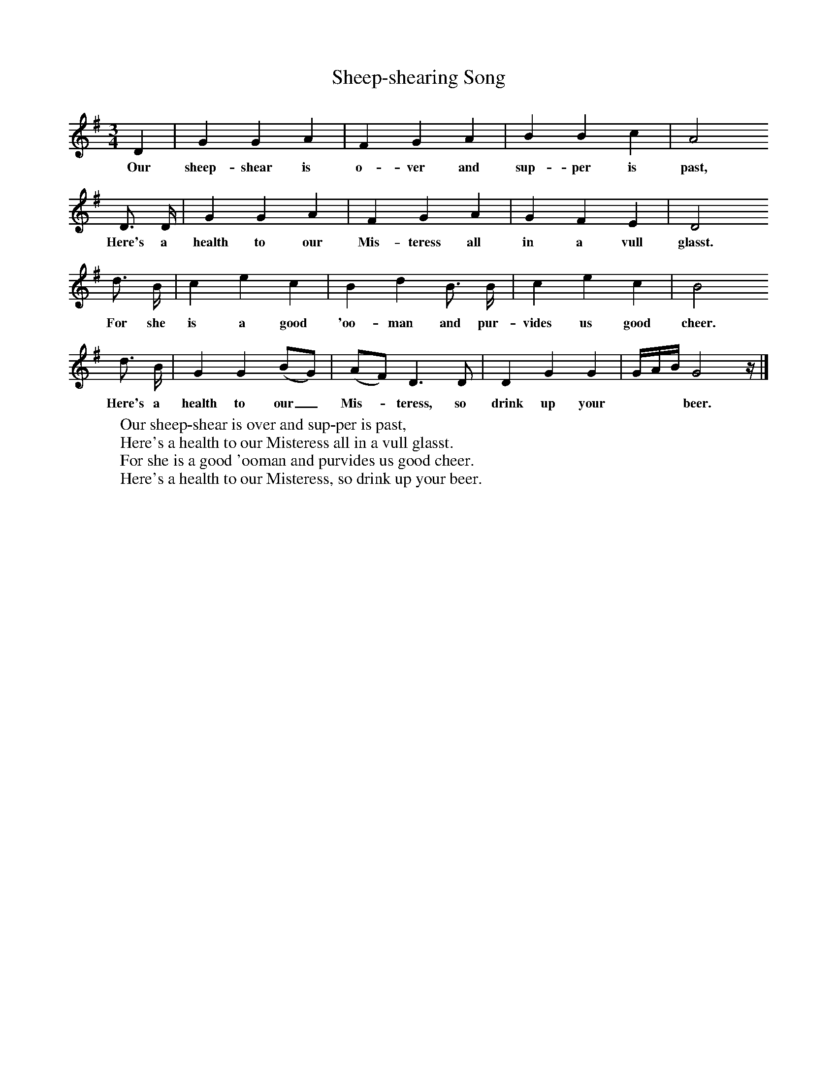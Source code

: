 X:1
B:Broadwood, L, 1893, English County Songs, London, Leadenhall Press
S:Mrs Squarey, Downtown
Z: Lucy Broadwood
T:Sheep-shearing Song     %Tune name
M:3/4     %Meter
L:1/8     %
K:G
D2 |G2 G2 A2 |F2 G2 A2 |B2 B2 c2 |A4
w:Our sheep-shear is o-ver and sup-per is past,
   D3/2 D/ |G2 G2 A2 |F2 G2 A2 |G2 F2 E2 | D4
w:      Here's a health to our Mis-teress all in a vull glasst.
   d3/2 B/ |c2 e2 c2 |B2 d2 B3/2 B/ |c2 e2 c2 | B4
w:        For she is a good 'oo-man and pur-vides us good cheer.
   d3/2 B/ |G2 G2 (BG) |(AF) D3 D |D2 G2 G2 | G/A/B/ G4 z/ |]
w:       Here's a health to our_ Mis--teress, so drink up your ***beer.
W:Our sheep-shear is over and sup-per is past,
W:Here's a health to our Misteress all in a vull glasst.
W:For she is a good 'ooman and purvides us good cheer.
W:Here's a health to our Misteress, so drink up your beer.
